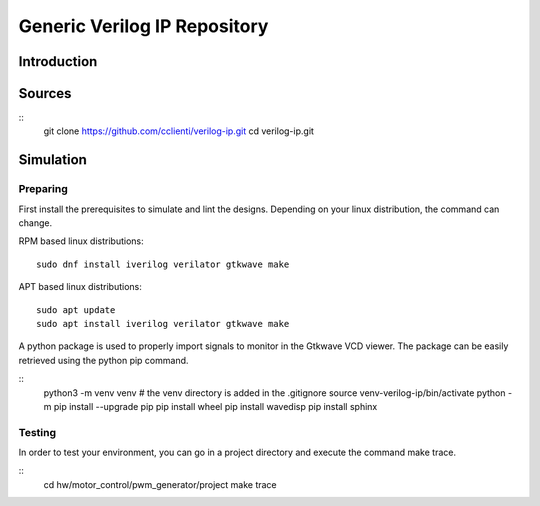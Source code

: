 =============================
Generic Verilog IP Repository
=============================


Introduction
============

Sources
=======

::
   git clone https://github.com/cclienti/verilog-ip.git
   cd verilog-ip.git


Simulation
==========


Preparing
---------

First install the prerequisites to simulate and lint the designs. Depending on your linux
distribution, the command can change.

RPM based linux distributions:
::
   sudo dnf install iverilog verilator gtkwave make

APT based linux distributions:
::
   sudo apt update
   sudo apt install iverilog verilator gtkwave make

A python package is used to properly import signals to monitor in the Gtkwave VCD viewer. The
package can be easily retrieved using the python pip command.

::
   python3 -m venv venv  # the venv directory is added in the .gitignore
   source venv-verilog-ip/bin/activate
   python -m pip install --upgrade pip
   pip install wheel
   pip install wavedisp
   pip install sphinx


Testing
-------

In order to test your environment, you can go in a project directory and execute the command make
trace.

::
   cd hw/motor_control/pwm_generator/project
   make trace
